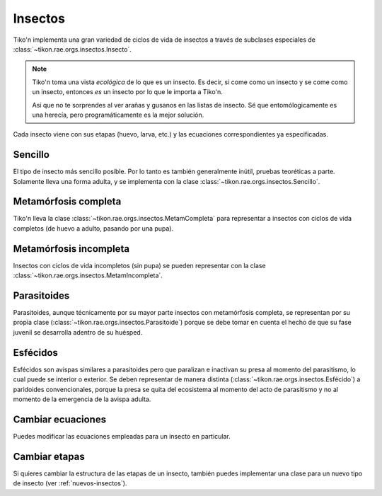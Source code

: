 Insectos
========
Tiko'n implementa una gran variedad de ciclos de vida de insectos a través de subclases especiales de
:class:`~tikon.rae.orgs.insectos.Insecto`.

.. note::
   Tiko'n toma una vista *ecológica* de lo que es un insecto. Es decir, si come como un insecto y se come como un
   insecto, entonces *es* un insecto por lo que le importa a Tiko'n.

   Así que no te sorprendes al ver arañas y gusanos en las listas de insecto. Sé que entomólogicamente es una herecía,
   pero programáticamente es la mejor solución.

Cada insecto viene con sus etapas (huevo, larva, etc.) y las ecuaciones correspondientes ya especificadas.

Sencillo
--------
El tipo de insecto más sencillo posible. Por lo tanto es también generalmente inútil, pruebas teoréticas a parte.
Solamente lleva una forma adulta, y se implementa con la clase :class:`~tikon.rae.orgs.insectos.Sencillo`.

Metamórfosis completa
---------------------
Tiko'n lleva la clase :class:`~tikon.rae.orgs.insectos.MetamCompleta` para representar a insectos con ciclos de vida
completos (de huevo a adulto, pasando por una pupa).

Metamórfosis incompleta
-----------------------
Insectos con ciclos de vida incompletos (sin pupa) se pueden representar con la clase
:class:`~tikon.rae.orgs.insectos.MetamIncompleta`.

Parasitoides
------------
Parasitoides, aunque técnicamente por su mayor parte insectos con metamórfosis completa, se representan por su
propia clase (:class:`~tikon.rae.orgs.insectos.Parasitoide`) porque se debe tomar en cuenta el hecho de que su
fase juvenil se desarrolla adentro de su huésped.

Esfécidos
---------
Esfécidos son avispas similares a parasitoides pero que paralizan e inactivan su presa al momento del parasitismo,
lo cual puede se interior o exterior. Se deben representar de manera distinta
(:class:`~tikon.rae.orgs.insectos.Esfécido`) a paridoides convencionales, porque
la presa se quita del ecosistema al momento del acto de parasitismo y no al momento de la emergencia de la avispa
adulta.

Cambiar ecuaciones
------------------
Puedes modificar las ecuaciones empleadas para un insecto en particular.

Cambiar etapas
--------------
Si quieres cambiar la estructura de las etapas de un insecto, también puedes implementar una clase para un nuevo tipo de
insecto (ver :ref:`nuevos-insectos`).
